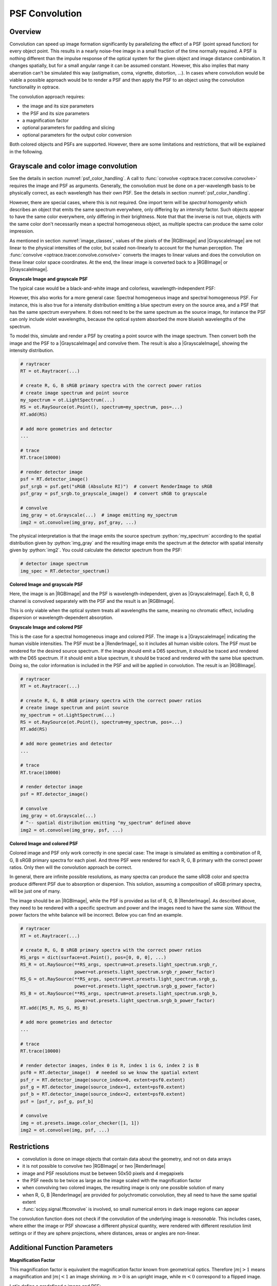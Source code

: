 .. _usage_convolution: 

PSF Convolution
------------------------------------------------------------------------

.. |RenderImage| replace:: :class:`RenderImage <optrace.tracer.image.render_image.RenderImage>`
.. |ScalarImage| replace:: :class:`ScalarImage <optrace.tracer.image.scalar_image.ScalarImage>`
.. |GrayscaleImage| replace:: :class:`GrayscaleImage <optrace.tracer.image.grayscale_image.GrayscaleImage>`
.. |RGBImage| replace:: :class:`RGBImage <optrace.tracer.image.rgb_image.RGBImage>`

.. role:: python(code)
  :language: python
  :class: highlight


.. testsetup:: *

   import optrace as ot
   ot.global_options.show_progressbar = False


Overview
_______________

Convolution can speed up image formation significantly by parallelizing the effect of 
a PSF (point spread function) for every object point. This results in a nearly noise-free image in a small 
fraction of the time normally required. A PSF is nothing different than the impulse response of the optical system 
for the given object and image distance combination. It changes spatially, but for a small angular range it can 
be assumed constant. However, this also implies that many aberration can't be simulated this way 
(astigmatism, coma, vignette, distortion, ...).
In cases where convolution would be viable a possible approach would be to render a PSF and then apply the PSF 
to an object using the convolution functionality in optrace.

The convolution approach requires:

* the image and its size parameters
* the PSF and its size parameters
* a magnification factor
* optional parameters for padding and slicing
* optional parameters for the output color conversion

Both colored objects and PSFs are supported. However, there are some limitations and restrictions, that will be
explained in the following.


Grayscale and color image convolution
________________________________________________

See the details in section :numref:`psf_color_handling`.
A call to :func:`convolve <optrace.tracer.convolve.convolve>` requires the image and PSF as arguments.
Generally, the convolution must be done on a per-wavelength basis to be physically correct, as each wavelength
has their own PSF. See the details in section :numref:`psf_color_handling`.

However, there are special cases, where this is not required.
One import term will be *spectral homogenity* which describes an object that emits the same spectrum everywhere,
only differing by an intensity factor.
Such objects appear to have the same color everywhere, only differing in their brightness.
Note that that the inverse is not true, objects with the same color don't necessarily mean a spectral homogeneous
object, as multiple spectra can produce the same color impression.

As mentioned in section :numref:`image_classes`, values of the pixels of the |RGBImage| and |GrayscaleImage| 
are not linear to the physical intensities of the color, but scaled non-linearly to account for the human perception.
The :func:`convolve <optrace.tracer.convolve.convolve>` converts the images to linear values and does the convolution
on these linear color space coordinates. At the end, the linear image is converted back 
to a |RGBImage| or |GrayscaleImage|.

**Grayscale Image and grayscale PSF**

The typical case would be a black-and-white image and colorless, wavelength-independent PSF:

.. testcode::
                   
    img = ot.presets.image.grid([1, 1]) #  type GrayscaleImage
    psf = ot.presets.psf.airy(8)  # type GrayscaleImage
    img2 = ot.convolve(img, psf)  # type GrayscaleImage

However, this also works for a more general case: Spectral homogeneous image and spectral homogeneous PSF.
For instance, this is also true for a intensity distribution emitting a blue spectrum every on the source area,
and a PSF that has the same spectrum everywhere.
It does not need to be the same spectrum as the source image, for instance the PSF can only include violet wavelengths,
because the optical system absorbed the more blueish wavelengths of the spectrum.

To model this, simulate and render a PSF by creating a point source with the image spectrum.
Then convert both the image and the PSF to a |GrayscaleImage| and convolve them.
The result is also a |GrayscaleImage|, showing the intensity distribution.

.. code:: python
                   
    # raytracer
    RT = ot.Raytracer(...)

    # create R, G, B sRGB primary spectra with the correct power ratios
    # create image spectrum and point source
    my_spectrum = ot.LightSpectrum(...)
    RS = ot.RaySource(ot.Point(), spectrum=my_spectrum, pos=...)
    RT.add(RS)

    # add more geometries and detector
    ...

    # trace
    RT.trace(10000)

    # render detector image
    psf = RT.detector_image()
    psf_srgb = psf.get("sRGB (Absolute RI)")  # convert RenderImage to sRGB
    psf_gray = psf_srgb.to_grayscale_image()  # convert sRGB to grayscale

    # convolve
    img_gray = ot.Grayscale(...)  # image emitting my_spectrum
    img2 = ot.convolve(img_gray, psf_gray, ...)

The physical interpretation is that the image emits the source spectrum :python:`my_spectrum` according to 
the spatial distribution given by :python:`img_gray` and the resulting image emits the spectrum at the detector with 
spatial intensity given by :python:`img2`.
You could calculate the detector spectrum from the PSF:

.. code:: python

   # detector image spectrum
   img_spec = RT.detector_spectrum()


**Colored Image and grayscale PSF**

Here, the image is an |RGBImage| and the PSF is wavelength-independent, given as |GrayscaleImage|.
Each R, G, B channel is convolved separately with the PSF and the result is an |RGBImage|.

.. testcode::
                   
    img = ot.presets.image.fruits([0.3, 0.4]) #  type RGBImage
    psf = ot.presets.psf.airy(8)  # type GrayscaleImage
    img2 = ot.convolve(img, psf)  # type RGBImage

This is only viable when the optical system treats all wavelengths the same, meaning no chromatic effect,
including dispersion or wavelength-dependent absorption.

**Grayscale Image and colored PSF**

This is the case for a spectral homogeneous image and colored PSF.
The image is a |GrayscaleImage| indicating the human visible intensities.
The PSF must be a |RenderImage|, so it includes all human visible colors.
The PSF must be rendered for the desired source spectrum.
If the image should emit a D65 spectrum, it should be traced and rendered with the D65 spectrum.
If it should emit a blue spectrum, it should be traced and rendered with the same blue spectrum.
Doing so, the color information is included in the PSF and will be applied in convolution.
The result is an |RGBImage|.

.. code:: python
                   
    # raytracer
    RT = ot.Raytracer(...)

    # create R, G, B sRGB primary spectra with the correct power ratios
    # create image spectrum and point source
    my_spectrum = ot.LightSpectrum(...)
    RS = ot.RaySource(ot.Point(), spectrum=my_spectrum, pos=...)
    RT.add(RS)

    # add more geometries and detector
    ...

    # trace
    RT.trace(10000)

    # render detector image
    psf = RT.detector_image()

    # convolve
    img_gray = ot.Grayscale(...)  
    # ^-- spatial distribution emitting "my_spectrum" defined above
    img2 = ot.convolve(img_gray, psf, ...)

**Colored Image and colored PSF**

Colored image and PSF only work correctly in one special case:
The image is simulated as emitting a combination of R, G, B sRGB primary spectra for each pixel.
And three PSF were rendered for each R, G, B primary with the correct power ratios.
Only then will the convolution approach be correct.

In general, there are infinite possible resolutions, as many spectra can produce the same sRGB color and spectra produce
different PSF due to absorption or dispersion.
This solution, assuming a composition of sRGB primary spectra, will be just one of many.

The image should be an |RGBImage|, while the PSF is provided as list of R, G, B |RenderImage|.
As described above, they need to be rendered with a specific spectrum and power and the images need to have the same 
size. Without the power factors the white balance will be incorrect.
Below you can find an example.

.. code:: python
                   
    # raytracer
    RT = ot.Raytracer(...)

    # create R, G, B sRGB primary spectra with the correct power ratios
    RS_args = dict(surface=ot.Point(), pos=[0, 0, 0], ...)
    RS_R = ot.RaySource(**RS_args, spectrum=ot.presets.light_spectrum.srgb_r, 
                        power=ot.presets.light_spectrum.srgb_r_power_factor)
    RS_G = ot.RaySource(**RS_args, spectrum=ot.presets.light_spectrum.srgb_g, 
                        power=ot.presets.light_spectrum.srgb_g_power_factor)
    RS_B = ot.RaySource(**RS_args, spectrum=ot.presets.light_spectrum.srgb_b, 
                        power=ot.presets.light_spectrum.srgb_b_power_factor)
    RT.add([RS_R, RS_G, RS_B)

    # add more geometries and detector
    ...

    # trace
    RT.trace(10000)

    # render detector images, index 0 is R, index 1 is G, index 2 is B
    psf0 = RT.detector_image()  # needed so we know the spatial extent
    psf_r = RT.detector_image(source_index=0, extent=psf0.extent)
    psf_g = RT.detector_image(source_index=1, extent=psf0.extent)
    psf_b = RT.detector_image(source_index=2, extent=psf0.extent)
    psf = [psf_r, psf_g, psf_b]

    # convolve
    img = ot.presets.image.color_checker([1, 1])
    img2 = ot.convolve(img, psf, ...)

.. _convolve_limitations:

Restrictions
_______________________

* convolution is done on image objects that contain data about the geometry, and not on data arrays
* it is not possible to convolve two |RGBImage| or two |RenderImage|
* image and PSF resolutions must be between 50x50 pixels and 4 megapixels
* the PSF needs to be twice as large as the image scaled with the magnification factor
* when convolving two colored images, the resulting image is only one possible solution of many
* when R, G, B |RenderImage| are provided for polychromatic convolution, they all need to have the same spatial extent
* :func:`scipy.signal.fftconvolve` is involved, so small numerical errors in dark image regions can appear

The convolution function does not check if the convolution of the underlying image is *reasonable*.
This includes cases, where either the image or PSF showcase a different physical quantity, 
were rendered with different resolution limit settings or if they are sphere projections, 
where distances, areas or angles are non-linear.

Additional Function Parameters
_____________________________________

**Magnification Factor**

This magnification factor is equivalent the magnification factor known from geometrical optics.
Therefore :math:`\lvert m \rvert > 1` means a magnification and :math:`\lvert m\rvert < 1` an image shrinking.
:math:`m > 0` is an upright image, while :math:`m < 0` correspond to a flipped image.

Let's define a predefined a image and PSF:

.. testcode::

   img = ot.presets.image.ETDRS_chart_inverted([0.5, 0.5])
   psf = ot.presets.psf.halo()

You can then call :func:`convolve <optrace.tracer.convolve.convolve>` in the following way:

.. testcode::

   img2 = ot.convolve(img, psf, m=0.5)

The function returns the convolved image object :python:`img2`.
When :python:`img` and :python:`psf` are of type |GrayscaleImage|, :python:`img2` is also a |GrayscaleImage|.
For all other cases color information is generated and :python:`img2` is a |RGBImage|.

**Slicing and Padding**

While doing a convolution, the output image grows in size by half the PSF size in each direction.
By providing :python:`keep_size=True` the padded data can be neglected for the resulting image.

.. testcode::

   img2 = ot.convolve(img, psf, m=0.5, keep_size=True)

The convolution operation requires the data outside of the image.
By default, the image is padded with zeros before convolution.

Other modes are also available.
For instance, padding with white is done in the following fashion:

.. testcode::

   img2 = ot.convolve(img, psf, m=0.5, keep_size=True, padding_mode="constant", padding_value=1)

:python:`padding_value` specifies the values used for constant padding for each channel.
Depending on type of :python:`img`, it needs to be a single number of a list of three values.

To reduce boundary effects, edge padding is a viable choice:

.. testcode::

   img2 = ot.convolve(img, psf, m=0.5, keep_size=True, padding_mode="edge")

**Color conversion**

The convolution of colored images can produce colors outside of the sRGB gamut.
To allow for a correct mapping into the gamut, conversion arguments can be provided by the :python:`cargs` argument.
By default it is set to :python:`dict(rendering_intent="Absolute", normalize=True, clip=True, L_th=0, chroma_scale=None)`.

Provide a :python:`cargs` dictionary to override this setting.

.. testcode::

   img2 = ot.convolve(img, psf, m=0.5, keep_size=True, padding_mode="edge", cargs=dict(rendering_intent="Perceptual"))

The above command overrides the :python:`rendering_intent` while leaving the other default options unchanged.

**Normalization**

For a |GrayscaleImage| PSF, the PSF is automatically normalized inside the convolution function
so the overall power is one. By also setting :python:`cargs=dict(normalize=False)` the output image won't be 
normalized, meaning brightness/color values are not rescaled automatically.
This is useful when the input image does not include bright areas.

However, this is only supported for |GrayscaleImage| PSF.


Image Examples
__________________________


.. list-table:: Image convolution from the :ref:`example_psf_imaging` example
   :class: table-borderless

   * - .. figure:: ../images/example_psf1.webp
          :align: center
          :width: 400
          :class: dark-light

   
     - .. figure:: ../images/example_psf2.webp
          :align: center
          :width: 400
          :class: dark-light


.. figure:: ../images/example_psf3.webp
   :align: center
   :width: 600
   :class: dark-light


.. list-table:: Image convolution from the :ref:`example_keratoconus` example
   :class: table-borderless

   * - .. figure:: ../images/example_keratoconus_0.webp
          :align: center
          :width: 400
          :class: dark-light

   
     - .. figure:: ../images/example_keratoconus_8.webp
          :align: center
          :width: 400
          :class: dark-light


.. figure:: ../images/example_keratoconus_4.webp
   :align: center
   :width: 600
   :class: dark-light


Presets
_____________________

The are multiple PSF presets available.
All functions return a |GrayscaleImage|, meaning the data values don't correspond to a physical intensity,
but they are preprocessed for a human vision representation.
For convolution, they are automatically converted to intensities inside the convolution function.

**Circle**

A circular PSF is defined with the :python:`d` circle parameter.

.. testcode::

   psf = ot.presets.psf.circle(d=3.5) 

**Gaussian**

A simple Gaussian intensity distribution is described as:

.. math::

   I_{\sigma}(x, y) = \exp \left(  \frac{-x^2 - y^2}{2 \sigma^2}\right)

The shape parameter :python:`sig` defines the Gaussian's standard deviation:

.. testcode::

   psf = ot.presets.psf.gaussian(sig=2.0) 

**Airy**

The Airy function is:

.. math::

   I_{d}(x, y) = \left( \frac{2 J_1(r_d)}{r_d} \right)^2

.. math::

   r_d = 3.8317 \frac{\sqrt{x^2 + y^2}}{r}

Where :math:`J_1` is the Bessel function of the first kind of order 1.
The resolution limit :python:`r` is described as distance from the center to the first root.

.. testcode::

   psf = ot.presets.psf.airy(r=2.0) 

**Glare**

A glare is modelled as two different Gaussians, a broad and a narrow one
Parameter :math:`a` describes the relative intensity of the larger one.

.. math::

  I_{\sigma_1,\sigma_2}(x, y) = \left(1-a\right)\exp \left(  \frac{-x^2 - y^2}{2 \sigma_1^2}\right) 
  + a\exp \left(  \frac{-x^2 - y^2}{2 \sigma_2^2}\right)

.. testcode::

   psf = ot.presets.psf.glare(sig1=2.0, sig2=3.5, a=0.05) 


**Halo**

A halo is modelled as a central Gaussian and annular Gaussian function around :math:`r`.
:math:`\sigma_1, \sigma_2` describe the standard deviations of both.
:math:`a` describes the intensity of the ring.

.. math::

   I_{\sigma_1, \sigma_2, d}(x, y) = \exp \left(  \frac{-x^2 - y^2}{2 \sigma_1^2}\right)
   +  a \exp \left(  \frac{-\left(\sqrt{x^2 + y^2} - r\right)^2}{2 \sigma_2^2}\right) 

.. testcode::

   psf = ot.presets.psf.halo(sig1=0.5, sig2=0.25, r=3.5, a=0.05) 


.. _psf_preset_gallery:

Preset Gallery
_____________________


.. list-table:: PSF presets with default parameters. Plotted with human brightness perception. 
   :class: table-borderless

   * - .. figure:: ../images/psf_circle.svg
          :align: center
          :width: 400
          :class: dark-light

          Exemplary Circle PSF.
   
     - .. figure:: ../images/psf_gaussian.svg
          :align: center
          :width: 400
          :class: dark-light

          Exemplary Gaussian PSF.

   * - .. figure:: ../images/psf_airy.svg
          :align: center
          :width: 400
          :class: dark-light

          Exemplary Airy PSF.
   
     - .. figure:: ../images/psf_halo.svg
          :align: center
          :width: 400
          :class: dark-light

          Exemplary Halo PSF.
   
   * - .. figure:: ../images/psf_glare.svg
          :align: center
          :width: 400
          :class: dark-light

          Exemplary Glare PSF.

     - 


